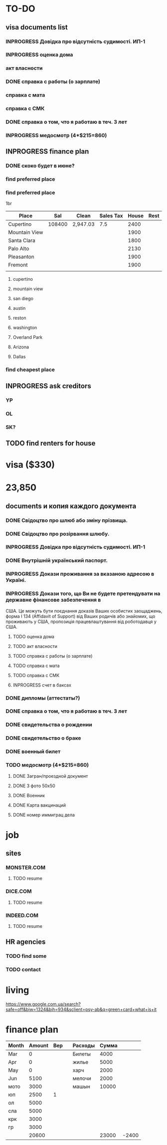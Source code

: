#+TODO: TODO INPROGRESS DONE
* TO-DO
** visa documents list
*** INPROGRESS Довідка про відсутність судимості. ИП-1
*** INPROGRESS оценка дома
*** акт власности
*** DONE справка с работы (о зарплате)
*** справка с мата
*** справка с СМК    
*** DONE справка о том, что я работаю в теч. 3 лет
*** INPROGRESS медосмотр (4*$215=860)
** INPROGRESS finance plan
*** DONE скоко будет в июне?
*** find preferred place
*** find preferred place
1br
| Place         |    Sal | Clean    | Sales Tax | House | Rest |
|---------------+--------+----------+-----------+-------+------|
| Cupertino     | 108400 | 2,947.03 |       7.5 |  2400 |      |
| Mountain View |        |          |           |  1900 |      |
| Santa Clara   |        |          |           |  1800 |      |
| Palo Alto     |        |          |           |  2130 |      |
| Pleasanton    |        |          |           |  1900 |      |
| Fremont       |        |          |           |  1900 |      |
|               |        |          |           |       |      |
**** cupertino
**** mountain view
**** san diego
**** austin
**** reston
**** washington
**** Overland Park
**** Arizona
**** Dallas
*** find cheapest place
** INPROGRESS ask creditors
*** YP
*** OL
*** SK?
** TODO find renters for house
* visa ($330)
* 23,850
** documents и копия каждого документа
*** DONE Свідоцтво про шлюб або зміну прізвища.
*** DONE Свідоцтво про розірвання шлюбу.
*** INPROGRESS Довідка про відсутність судимості. ИП-1
*** DONE Внутрішній український паспорт.
*** INPROGRESS Докази проживання за вказаною адресою в Україні.
*** INPROGRESS Докази того, що Ви не будете претендувати на державне фінансове забезпечення в
США. Це можуть бути поєднання доказів Ваших особистих заощаджень, форма І
   134 (Affidavit of Support) від Ваших родичів або знайомих, що проживають у США,
пропозиція працевлаштування від роботодавця у США.
**** TODO оценка дома
**** TODO акт власности
**** TODO справка с работы (о зарплате)
**** TODO справка с мата
**** TODO справка с СМК
**** INPROGRESS счет в баксах
*** DONE дипломы (аттестаты?)
*** DONE справка о том, что я работаю в теч. 3 лет
*** DONE свидетельства о рождении
*** DONE свидетельство о браке
*** DONE военный билет
*** TODO медосмотр (4*$215=860)
**** DONE Загран/проездной документ
**** DONE 3 фото 50х50
**** DONE Военник
**** DONE Карта вакцинаций
**** DONE номер иммиграц дела
* job
** sites
*** MONSTER.COM
**** TODO resume
*** DICE.COM
**** TODO resume
*** INDEED.COM
**** TODO resume
** HR agencies
*** TODO find some
*** TODO contact
* living
https://www.google.com.ua/search?safe=off&biw=1324&bih=934&sclient=psy-ab&q=green+card+what+is+it
* finance plan
| Month | Amount | Вер |   | Расходы | Сумма |       |
|-------+--------+-----+---+---------+-------+-------|
| Mar   |      0 |     |   | Билеты  |  4000 |       |
| Apr   |      0 |     |   | жилье   |  5000 |       |
| May   |      0 |     |   | харч    |  2000 |       |
| Jun   |   5100 |     |   | мелочи  |  2000 |       |
| мото  |   3000 |     |   | машын   | 10000 |       |
| юп    |   2500 |   1 |   |         |       |       |
| ол    |   5000 |     |   |         |       |       |
| сла   |   5000 |     |   |         |       |       |
| крк   |   3000 |     |   |         |       |       |
| гр    |   3000 |     |   |         |       |       |
|-------+--------+-----+---+---------+-------+-------|
|       |  20600 |     |   |         | 23000 | -2400 |
  #+TBLFM: @12$2=vsum(@I..II)::@12$6=vsum(@I..II)::@12$7=$2-$6
